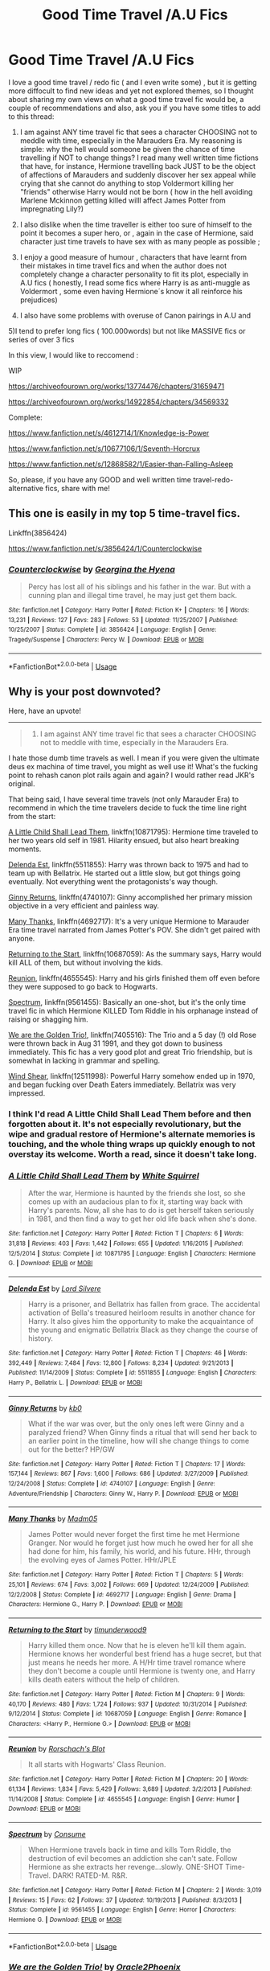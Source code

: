 #+TITLE: Good Time Travel /A.U Fics

* Good Time Travel /A.U Fics
:PROPERTIES:
:Score: 68
:DateUnix: 1534263128.0
:DateShort: 2018-Aug-14
:END:
I love a good time travel / redo fic ( and I even write some) , but it is getting more diffocult to find new ideas and yet not explored themes, so I thought about sharing my own views on what a good time travel fic would be, a couple of recommendations and also, ask you if you have some titles to add to this thread:

1) I am against ANY time travel fic that sees a character CHOOSING not to meddle with time, especially in the Marauders Era. My reasoning is simple: why the hell would someone be given the chance of time travelling if NOT to change things? I read many well written time fictions that have, for instance, Hermione travelling back JUST to be the object of affections of Marauders and suddenly discover her sex appeal while crying that she cannot do anything to stop Voldermort killing her "friends" otherwise Harry would not be born ( how in the hell avoiding Marlene Mckinnon getting killed willl affect James Potter from impregnating Lily?)

2) I also dislike when the time traveller is either too sure of himself to the point it becomes a super hero, or , again in the case of Hermione, said character just time travels to have sex with as many people as possible ;

3) I enjoy a good measure of humour , characters that have learnt from their mistakes in time travel fics and when the author does not completely change a character personality to fit its plot, especially in A.U fics ( honestly, I read some fics where Harry is as anti-muggle as Voldermort , some even having Hermione´s know it all reinforce his prejudices)

4) I also have some problems with overuse of Canon pairings in A.U and

5)I tend to prefer long fics ( 100.000words) but not like MASSIVE fics or series of over 3 fics

In this view, I would like to reccomend :

WIP

[[https://archiveofourown.org/works/13774476/chapters/31659471]]

[[https://archiveofourown.org/works/14922854/chapters/34569332]]

Complete:

[[https://www.fanfiction.net/s/4612714/1/Knowledge-is-Power]]

[[https://www.fanfiction.net/s/10677106/1/Seventh-Horcrux]]

[[https://www.fanfiction.net/s/12868582/1/Easier-than-Falling-Asleep]]

So, please, if you have any GOOD and well written time travel-redo- alternative fics, share with me!


** This one is easily in my top 5 time-travel fics.

Linkffn(3856424)

[[https://www.fanfiction.net/s/3856424/1/Counterclockwise]]
:PROPERTIES:
:Author: just_a_hep7agon
:Score: 8
:DateUnix: 1534285466.0
:DateShort: 2018-Aug-15
:END:

*** [[https://www.fanfiction.net/s/3856424/1/][*/Counterclockwise/*]] by [[https://www.fanfiction.net/u/1398771/Georgina-the-Hyena][/Georgina the Hyena/]]

#+begin_quote
  Percy has lost all of his siblings and his father in the war. But with a cunning plan and illegal time travel, he may just get them back.
#+end_quote

^{/Site/:} ^{fanfiction.net} ^{*|*} ^{/Category/:} ^{Harry} ^{Potter} ^{*|*} ^{/Rated/:} ^{Fiction} ^{K+} ^{*|*} ^{/Chapters/:} ^{16} ^{*|*} ^{/Words/:} ^{13,231} ^{*|*} ^{/Reviews/:} ^{127} ^{*|*} ^{/Favs/:} ^{283} ^{*|*} ^{/Follows/:} ^{53} ^{*|*} ^{/Updated/:} ^{11/25/2007} ^{*|*} ^{/Published/:} ^{10/25/2007} ^{*|*} ^{/Status/:} ^{Complete} ^{*|*} ^{/id/:} ^{3856424} ^{*|*} ^{/Language/:} ^{English} ^{*|*} ^{/Genre/:} ^{Tragedy/Suspense} ^{*|*} ^{/Characters/:} ^{Percy} ^{W.} ^{*|*} ^{/Download/:} ^{[[http://www.ff2ebook.com/old/ffn-bot/index.php?id=3856424&source=ff&filetype=epub][EPUB]]} ^{or} ^{[[http://www.ff2ebook.com/old/ffn-bot/index.php?id=3856424&source=ff&filetype=mobi][MOBI]]}

--------------

*FanfictionBot*^{2.0.0-beta} | [[https://github.com/tusing/reddit-ffn-bot/wiki/Usage][Usage]]
:PROPERTIES:
:Author: FanfictionBot
:Score: 2
:DateUnix: 1534285480.0
:DateShort: 2018-Aug-15
:END:


** Why is your post downvoted?

Here, have an upvote!

--------------

#+begin_quote
  1) I am against ANY time travel fic that sees a character CHOOSING not to meddle with time, especially in the Marauders Era.
#+end_quote

I hate those dumb time travels as well. I mean if you were given the ultimate deus ex machina of time travel, you might as well use it! What's the fucking point to rehash canon plot rails again and again? I would rather read JKR's original.

That being said, I have several time travels (not only Marauder Era) to recommend in which the time travelers decide to fuck the time line right from the start:

[[https://www.fanfiction.net/s/10871795/1/A-Little-Child-Shall-Lead-Them][A Little Child Shall Lead Them]], linkffn(10871795): Hermione time traveled to her two years old self in 1981. Hilarity ensued, but also heart breaking moments.

[[https://www.fanfiction.net/s/5511855/1/Delenda-Est][Delenda Est]], linkffn(5511855): Harry was thrown back to 1975 and had to team up with Bellatrix. He started out a little slow, but got things going eventually. Not everything went the protagonists's way though.

[[https://www.fanfiction.net/s/4740107/1/Ginny-Returns][Ginny Returns]], linkffn(4740107): Ginny accomplished her primary mission objective in a very efficient and painless way.

[[https://www.fanfiction.net/s/4692717/1/Many-Thanks][Many Thanks]], linkffn(4692717): It's a very unique Hermione to Marauder Era time travel narrated from James Potter's POV. She didn't get paired with anyone.

[[https://www.fanfiction.net/s/10687059/1/Returning-to-the-Start][Returning to the Start]], linkffn(10687059): As the summary says, Harry would kill ALL of them, but without involving the kids.

[[https://www.fanfiction.net/s/4655545/1/Reunion][Reunion]], linkffn(4655545): Harry and his girls finished them off even before they were supposed to go back to Hogwarts.

[[https://www.fanfiction.net/s/9561455/1/Spectrum][Spectrum]], linkffn(9561455): Basically an one-shot, but it's the only time travel fic in which Hermione KILLED Tom Riddle in his orphanage instead of raising or shagging him.

[[https://www.fanfiction.net/s/7405516/1/We-are-the-Golden-Trio][We are the Golden Trio!]], linkffn(7405516): The Trio and a 5 day (!) old Rose were thrown back in Aug 31 1991, and they got down to business immediately. This fic has a very good plot and great Trio friendship, but is somewhat in lacking in grammar and spelling.

[[https://www.fanfiction.net/s/12511998/1/Wind-Shear][Wind Shear]], linkffn(12511998): Powerful Harry somehow ended up in 1970, and began fucking over Death Eaters immediately. Bellatrix was very impressed.
:PROPERTIES:
:Author: InquisitorCOC
:Score: 12
:DateUnix: 1534266738.0
:DateShort: 2018-Aug-14
:END:

*** I think I'd read A Little Child Shall Lead Them before and then forgotten about it. It's not especially revolutionary, but the wipe and gradual restore of Hermione's alternate memories is touching, and the whole thing wraps up quickly enough to not overstay its welcome. Worth a read, since it doesn't take long.
:PROPERTIES:
:Author: thrawnca
:Score: 6
:DateUnix: 1534328477.0
:DateShort: 2018-Aug-15
:END:


*** [[https://www.fanfiction.net/s/10871795/1/][*/A Little Child Shall Lead Them/*]] by [[https://www.fanfiction.net/u/5339762/White-Squirrel][/White Squirrel/]]

#+begin_quote
  After the war, Hermione is haunted by the friends she lost, so she comes up with an audacious plan to fix it, starting way back with Harry's parents. Now, all she has to do is get herself taken seriously in 1981, and then find a way to get her old life back when she's done.
#+end_quote

^{/Site/:} ^{fanfiction.net} ^{*|*} ^{/Category/:} ^{Harry} ^{Potter} ^{*|*} ^{/Rated/:} ^{Fiction} ^{T} ^{*|*} ^{/Chapters/:} ^{6} ^{*|*} ^{/Words/:} ^{31,818} ^{*|*} ^{/Reviews/:} ^{403} ^{*|*} ^{/Favs/:} ^{1,442} ^{*|*} ^{/Follows/:} ^{655} ^{*|*} ^{/Updated/:} ^{1/16/2015} ^{*|*} ^{/Published/:} ^{12/5/2014} ^{*|*} ^{/Status/:} ^{Complete} ^{*|*} ^{/id/:} ^{10871795} ^{*|*} ^{/Language/:} ^{English} ^{*|*} ^{/Characters/:} ^{Hermione} ^{G.} ^{*|*} ^{/Download/:} ^{[[http://www.ff2ebook.com/old/ffn-bot/index.php?id=10871795&source=ff&filetype=epub][EPUB]]} ^{or} ^{[[http://www.ff2ebook.com/old/ffn-bot/index.php?id=10871795&source=ff&filetype=mobi][MOBI]]}

--------------

[[https://www.fanfiction.net/s/5511855/1/][*/Delenda Est/*]] by [[https://www.fanfiction.net/u/116880/Lord-Silvere][/Lord Silvere/]]

#+begin_quote
  Harry is a prisoner, and Bellatrix has fallen from grace. The accidental activation of Bella's treasured heirloom results in another chance for Harry. It also gives him the opportunity to make the acquaintance of the young and enigmatic Bellatrix Black as they change the course of history.
#+end_quote

^{/Site/:} ^{fanfiction.net} ^{*|*} ^{/Category/:} ^{Harry} ^{Potter} ^{*|*} ^{/Rated/:} ^{Fiction} ^{T} ^{*|*} ^{/Chapters/:} ^{46} ^{*|*} ^{/Words/:} ^{392,449} ^{*|*} ^{/Reviews/:} ^{7,484} ^{*|*} ^{/Favs/:} ^{12,800} ^{*|*} ^{/Follows/:} ^{8,234} ^{*|*} ^{/Updated/:} ^{9/21/2013} ^{*|*} ^{/Published/:} ^{11/14/2009} ^{*|*} ^{/Status/:} ^{Complete} ^{*|*} ^{/id/:} ^{5511855} ^{*|*} ^{/Language/:} ^{English} ^{*|*} ^{/Characters/:} ^{Harry} ^{P.,} ^{Bellatrix} ^{L.} ^{*|*} ^{/Download/:} ^{[[http://www.ff2ebook.com/old/ffn-bot/index.php?id=5511855&source=ff&filetype=epub][EPUB]]} ^{or} ^{[[http://www.ff2ebook.com/old/ffn-bot/index.php?id=5511855&source=ff&filetype=mobi][MOBI]]}

--------------

[[https://www.fanfiction.net/s/4740107/1/][*/Ginny Returns/*]] by [[https://www.fanfiction.net/u/1251524/kb0][/kb0/]]

#+begin_quote
  What if the war was over, but the only ones left were Ginny and a paralyzed friend? When Ginny finds a ritual that will send her back to an earlier point in the timeline, how will she change things to come out for the better? HP/GW
#+end_quote

^{/Site/:} ^{fanfiction.net} ^{*|*} ^{/Category/:} ^{Harry} ^{Potter} ^{*|*} ^{/Rated/:} ^{Fiction} ^{T} ^{*|*} ^{/Chapters/:} ^{17} ^{*|*} ^{/Words/:} ^{157,144} ^{*|*} ^{/Reviews/:} ^{867} ^{*|*} ^{/Favs/:} ^{1,600} ^{*|*} ^{/Follows/:} ^{686} ^{*|*} ^{/Updated/:} ^{3/27/2009} ^{*|*} ^{/Published/:} ^{12/24/2008} ^{*|*} ^{/Status/:} ^{Complete} ^{*|*} ^{/id/:} ^{4740107} ^{*|*} ^{/Language/:} ^{English} ^{*|*} ^{/Genre/:} ^{Adventure/Friendship} ^{*|*} ^{/Characters/:} ^{Ginny} ^{W.,} ^{Harry} ^{P.} ^{*|*} ^{/Download/:} ^{[[http://www.ff2ebook.com/old/ffn-bot/index.php?id=4740107&source=ff&filetype=epub][EPUB]]} ^{or} ^{[[http://www.ff2ebook.com/old/ffn-bot/index.php?id=4740107&source=ff&filetype=mobi][MOBI]]}

--------------

[[https://www.fanfiction.net/s/4692717/1/][*/Many Thanks/*]] by [[https://www.fanfiction.net/u/873604/Madm05][/Madm05/]]

#+begin_quote
  James Potter would never forget the first time he met Hermione Granger. Nor would he forget just how much he owed her for all she had done for him, his family, his world, and his future. HHr, through the evolving eyes of James Potter. HHr/JPLE
#+end_quote

^{/Site/:} ^{fanfiction.net} ^{*|*} ^{/Category/:} ^{Harry} ^{Potter} ^{*|*} ^{/Rated/:} ^{Fiction} ^{T} ^{*|*} ^{/Chapters/:} ^{5} ^{*|*} ^{/Words/:} ^{25,101} ^{*|*} ^{/Reviews/:} ^{674} ^{*|*} ^{/Favs/:} ^{3,002} ^{*|*} ^{/Follows/:} ^{669} ^{*|*} ^{/Updated/:} ^{12/24/2009} ^{*|*} ^{/Published/:} ^{12/2/2008} ^{*|*} ^{/Status/:} ^{Complete} ^{*|*} ^{/id/:} ^{4692717} ^{*|*} ^{/Language/:} ^{English} ^{*|*} ^{/Genre/:} ^{Drama} ^{*|*} ^{/Characters/:} ^{Hermione} ^{G.,} ^{Harry} ^{P.} ^{*|*} ^{/Download/:} ^{[[http://www.ff2ebook.com/old/ffn-bot/index.php?id=4692717&source=ff&filetype=epub][EPUB]]} ^{or} ^{[[http://www.ff2ebook.com/old/ffn-bot/index.php?id=4692717&source=ff&filetype=mobi][MOBI]]}

--------------

[[https://www.fanfiction.net/s/10687059/1/][*/Returning to the Start/*]] by [[https://www.fanfiction.net/u/1816893/timunderwood9][/timunderwood9/]]

#+begin_quote
  Harry killed them once. Now that he is eleven he'll kill them again. Hermione knows her wonderful best friend has a huge secret, but that just means he needs her more. A H/Hr time travel romance where they don't become a couple until Hermione is twenty one, and Harry kills death eaters without the help of children.
#+end_quote

^{/Site/:} ^{fanfiction.net} ^{*|*} ^{/Category/:} ^{Harry} ^{Potter} ^{*|*} ^{/Rated/:} ^{Fiction} ^{M} ^{*|*} ^{/Chapters/:} ^{9} ^{*|*} ^{/Words/:} ^{40,170} ^{*|*} ^{/Reviews/:} ^{480} ^{*|*} ^{/Favs/:} ^{1,724} ^{*|*} ^{/Follows/:} ^{937} ^{*|*} ^{/Updated/:} ^{10/31/2014} ^{*|*} ^{/Published/:} ^{9/12/2014} ^{*|*} ^{/Status/:} ^{Complete} ^{*|*} ^{/id/:} ^{10687059} ^{*|*} ^{/Language/:} ^{English} ^{*|*} ^{/Genre/:} ^{Romance} ^{*|*} ^{/Characters/:} ^{<Harry} ^{P.,} ^{Hermione} ^{G.>} ^{*|*} ^{/Download/:} ^{[[http://www.ff2ebook.com/old/ffn-bot/index.php?id=10687059&source=ff&filetype=epub][EPUB]]} ^{or} ^{[[http://www.ff2ebook.com/old/ffn-bot/index.php?id=10687059&source=ff&filetype=mobi][MOBI]]}

--------------

[[https://www.fanfiction.net/s/4655545/1/][*/Reunion/*]] by [[https://www.fanfiction.net/u/686093/Rorschach-s-Blot][/Rorschach's Blot/]]

#+begin_quote
  It all starts with Hogwarts' Class Reunion.
#+end_quote

^{/Site/:} ^{fanfiction.net} ^{*|*} ^{/Category/:} ^{Harry} ^{Potter} ^{*|*} ^{/Rated/:} ^{Fiction} ^{M} ^{*|*} ^{/Chapters/:} ^{20} ^{*|*} ^{/Words/:} ^{61,134} ^{*|*} ^{/Reviews/:} ^{1,834} ^{*|*} ^{/Favs/:} ^{5,429} ^{*|*} ^{/Follows/:} ^{3,689} ^{*|*} ^{/Updated/:} ^{3/2/2013} ^{*|*} ^{/Published/:} ^{11/14/2008} ^{*|*} ^{/Status/:} ^{Complete} ^{*|*} ^{/id/:} ^{4655545} ^{*|*} ^{/Language/:} ^{English} ^{*|*} ^{/Genre/:} ^{Humor} ^{*|*} ^{/Download/:} ^{[[http://www.ff2ebook.com/old/ffn-bot/index.php?id=4655545&source=ff&filetype=epub][EPUB]]} ^{or} ^{[[http://www.ff2ebook.com/old/ffn-bot/index.php?id=4655545&source=ff&filetype=mobi][MOBI]]}

--------------

[[https://www.fanfiction.net/s/9561455/1/][*/Spectrum/*]] by [[https://www.fanfiction.net/u/3510863/Consume][/Consume/]]

#+begin_quote
  When Hermione travels back in time and kills Tom Riddle, the destruction of evil becomes an addiction she can't sate. Follow Hermione as she extracts her revenge...slowly. ONE-SHOT Time-Travel. DARK! RATED-M. R&R.
#+end_quote

^{/Site/:} ^{fanfiction.net} ^{*|*} ^{/Category/:} ^{Harry} ^{Potter} ^{*|*} ^{/Rated/:} ^{Fiction} ^{M} ^{*|*} ^{/Chapters/:} ^{2} ^{*|*} ^{/Words/:} ^{3,019} ^{*|*} ^{/Reviews/:} ^{15} ^{*|*} ^{/Favs/:} ^{62} ^{*|*} ^{/Follows/:} ^{37} ^{*|*} ^{/Updated/:} ^{10/19/2013} ^{*|*} ^{/Published/:} ^{8/3/2013} ^{*|*} ^{/Status/:} ^{Complete} ^{*|*} ^{/id/:} ^{9561455} ^{*|*} ^{/Language/:} ^{English} ^{*|*} ^{/Genre/:} ^{Horror} ^{*|*} ^{/Characters/:} ^{Hermione} ^{G.} ^{*|*} ^{/Download/:} ^{[[http://www.ff2ebook.com/old/ffn-bot/index.php?id=9561455&source=ff&filetype=epub][EPUB]]} ^{or} ^{[[http://www.ff2ebook.com/old/ffn-bot/index.php?id=9561455&source=ff&filetype=mobi][MOBI]]}

--------------

*FanfictionBot*^{2.0.0-beta} | [[https://github.com/tusing/reddit-ffn-bot/wiki/Usage][Usage]]
:PROPERTIES:
:Author: FanfictionBot
:Score: 2
:DateUnix: 1534266763.0
:DateShort: 2018-Aug-14
:END:


*** [[https://www.fanfiction.net/s/7405516/1/][*/We are the Golden Trio!/*]] by [[https://www.fanfiction.net/u/2711015/Oracle2Phoenix][/Oracle2Phoenix/]]

#+begin_quote
  Rose is just born and Al is due. But after finding an ancient mirror, Harry, Ron, Hermione and baby Rose are sent back into their 11-year-old bodies the night before they first met. Trapped in the past and wary of the Wizarding World, they seek to kill Voldemort as soon as possible. Together Harry, Ron and Hermione shall show the past who the Golden Trio really are.
#+end_quote

^{/Site/:} ^{fanfiction.net} ^{*|*} ^{/Category/:} ^{Harry} ^{Potter} ^{*|*} ^{/Rated/:} ^{Fiction} ^{T} ^{*|*} ^{/Chapters/:} ^{13} ^{*|*} ^{/Words/:} ^{76,617} ^{*|*} ^{/Reviews/:} ^{192} ^{*|*} ^{/Favs/:} ^{526} ^{*|*} ^{/Follows/:} ^{342} ^{*|*} ^{/Updated/:} ^{4/2/2013} ^{*|*} ^{/Published/:} ^{9/23/2011} ^{*|*} ^{/Status/:} ^{Complete} ^{*|*} ^{/id/:} ^{7405516} ^{*|*} ^{/Language/:} ^{English} ^{*|*} ^{/Genre/:} ^{Fantasy/Mystery} ^{*|*} ^{/Characters/:} ^{<Hermione} ^{G.,} ^{Ron} ^{W.>} ^{Harry} ^{P.,} ^{Rose} ^{W.} ^{*|*} ^{/Download/:} ^{[[http://www.ff2ebook.com/old/ffn-bot/index.php?id=7405516&source=ff&filetype=epub][EPUB]]} ^{or} ^{[[http://www.ff2ebook.com/old/ffn-bot/index.php?id=7405516&source=ff&filetype=mobi][MOBI]]}

--------------

[[https://www.fanfiction.net/s/12511998/1/][*/Wind Shear/*]] by [[https://www.fanfiction.net/u/67673/Chilord][/Chilord/]]

#+begin_quote
  A sharp and sudden change that can have devastating effects. When a Harry Potter that didn't follow the path of the Epilogue finds himself suddenly thrown into 1970, he settles into a muggle pub to enjoy a nice drink and figure out what he should do with the situation. Naturally, things don't work out the way he intended.
#+end_quote

^{/Site/:} ^{fanfiction.net} ^{*|*} ^{/Category/:} ^{Harry} ^{Potter} ^{*|*} ^{/Rated/:} ^{Fiction} ^{M} ^{*|*} ^{/Chapters/:} ^{19} ^{*|*} ^{/Words/:} ^{126,280} ^{*|*} ^{/Reviews/:} ^{2,313} ^{*|*} ^{/Favs/:} ^{8,531} ^{*|*} ^{/Follows/:} ^{5,897} ^{*|*} ^{/Updated/:} ^{7/6/2017} ^{*|*} ^{/Published/:} ^{5/31/2017} ^{*|*} ^{/Status/:} ^{Complete} ^{*|*} ^{/id/:} ^{12511998} ^{*|*} ^{/Language/:} ^{English} ^{*|*} ^{/Genre/:} ^{Adventure} ^{*|*} ^{/Characters/:} ^{Harry} ^{P.,} ^{Bellatrix} ^{L.,} ^{Charlus} ^{P.} ^{*|*} ^{/Download/:} ^{[[http://www.ff2ebook.com/old/ffn-bot/index.php?id=12511998&source=ff&filetype=epub][EPUB]]} ^{or} ^{[[http://www.ff2ebook.com/old/ffn-bot/index.php?id=12511998&source=ff&filetype=mobi][MOBI]]}

--------------

*FanfictionBot*^{2.0.0-beta} | [[https://github.com/tusing/reddit-ffn-bot/wiki/Usage][Usage]]
:PROPERTIES:
:Author: FanfictionBot
:Score: 2
:DateUnix: 1534266775.0
:DateShort: 2018-Aug-14
:END:

**** Well, people downvote even their own mothers these days, so I guess it is to be expected?

Thanks for the recommendations, I am now reading a " Sirius return to life" fic that is a very funny A.U :

[[https://www.fanfiction.net/s/6813897/4/Lord-of-the-Marauders]]
:PROPERTIES:
:Score: 2
:DateUnix: 1534270264.0
:DateShort: 2018-Aug-14
:END:


*** Delenda Est was an interesting one. It reached my favorites list due to the first half, but the second half let it down. And yet, the second half had a lot of unfulfilled potential. It lacked tension and credible opposition, and yet there were plenty of hooks that could have been turned into that.

It's still on my favorites list, because the first half was worth it.
:PROPERTIES:
:Author: thrawnca
:Score: 1
:DateUnix: 1534292756.0
:DateShort: 2018-Aug-15
:END:


** I agree with most of your stuff, and even like some of the fics you rec'd, but Knowledge is Power is trash. It is easily Robst's worst fic (he even agrees, which is why he's rewriting it, though the rewrite is just as bad IMHO). The fact that Harry and Hermione create a new school, which they want taken seriously, that is named PISS is just so totally unbelievable so as to ruin the whole story for me. That and then the story gets distracted from the new school idea with the orphanage. Not only that, but what kind of mansion are they living in in Italy that can house, school and feed hundreds of people? I like robst's stories for the most part (I'm a big HHR fan), but Knowledge is power is god awful.
:PROPERTIES:
:Author: drmdub
:Score: 7
:DateUnix: 1534279655.0
:DateShort: 2018-Aug-15
:END:

*** My imagination is a bit deranged and Knowledge is Power spoke to this deranged side...if I am being honest, my favorite parts are Bellatrix and Voldersquirrel...I mean, I could not stop laughing at the absurdity!
:PROPERTIES:
:Score: 4
:DateUnix: 1534283423.0
:DateShort: 2018-Aug-15
:END:


** So... Have you read linkffn(Backward with Purpose)? I particularly liked the sequel.

Nightmares of Futures Past is hands-down my favorite, but incomplete.
:PROPERTIES:
:Author: thrawnca
:Score: 7
:DateUnix: 1534279086.0
:DateShort: 2018-Aug-15
:END:

*** [[https://www.fanfiction.net/s/4101650/1/][*/Backward With Purpose Part I: Always and Always/*]] by [[https://www.fanfiction.net/u/386600/Deadwoodpecker][/Deadwoodpecker/]]

#+begin_quote
  AU. Harry, Ron, and Ginny send themselves back in time to avoid the destruction of everything they hold dear, and the deaths of everyone they love. This story is now complete! Stay tuned for the sequel!
#+end_quote

^{/Site/:} ^{fanfiction.net} ^{*|*} ^{/Category/:} ^{Harry} ^{Potter} ^{*|*} ^{/Rated/:} ^{Fiction} ^{M} ^{*|*} ^{/Chapters/:} ^{57} ^{*|*} ^{/Words/:} ^{287,429} ^{*|*} ^{/Reviews/:} ^{4,563} ^{*|*} ^{/Favs/:} ^{6,294} ^{*|*} ^{/Follows/:} ^{2,283} ^{*|*} ^{/Updated/:} ^{10/12/2015} ^{*|*} ^{/Published/:} ^{2/28/2008} ^{*|*} ^{/Status/:} ^{Complete} ^{*|*} ^{/id/:} ^{4101650} ^{*|*} ^{/Language/:} ^{English} ^{*|*} ^{/Characters/:} ^{Harry} ^{P.,} ^{Ginny} ^{W.} ^{*|*} ^{/Download/:} ^{[[http://www.ff2ebook.com/old/ffn-bot/index.php?id=4101650&source=ff&filetype=epub][EPUB]]} ^{or} ^{[[http://www.ff2ebook.com/old/ffn-bot/index.php?id=4101650&source=ff&filetype=mobi][MOBI]]}

--------------

*FanfictionBot*^{2.0.0-beta} | [[https://github.com/tusing/reddit-ffn-bot/wiki/Usage][Usage]]
:PROPERTIES:
:Author: FanfictionBot
:Score: 1
:DateUnix: 1534279100.0
:DateShort: 2018-Aug-15
:END:


*** I try to avoid incomplete fics as I rule, but thanks , I will sure read those!
:PROPERTIES:
:Score: 1
:DateUnix: 1534283598.0
:DateShort: 2018-Aug-15
:END:

**** Even though it's incomplete (but still sloooowly being worked on) NoFP is still worth the read in it's current state.
:PROPERTIES:
:Author: ButlerofThanos
:Score: 5
:DateUnix: 1534287682.0
:DateShort: 2018-Aug-15
:END:

***** The #1 most favorited Harry Potter fic on FFN.
:PROPERTIES:
:Author: thrawnca
:Score: 3
:DateUnix: 1534291724.0
:DateShort: 2018-Aug-15
:END:


***** so NoFp isn't abandoned? I loved the story but assumed it was never going to be completed as it's been years with no word of any type of update.
:PROPERTIES:
:Author: entropyfan1
:Score: 1
:DateUnix: 1534354206.0
:DateShort: 2018-Aug-15
:END:

****** No, go to viridiandreams.com and there's a status tracker at the top showing his progress on any particular chapter (he's got two active fics, one HP another is a Naruto AU) he's going slowly but he's showing being partway through chapter 43.

But the blog lists that he has had some serious health related issues (though tentatively improving) which have naturally been slowing his progress.
:PROPERTIES:
:Author: ButlerofThanos
:Score: 1
:DateUnix: 1534354402.0
:DateShort: 2018-Aug-15
:END:

******* interesting, I knew the medical issues were a reason for the fic being unfinished but I didn't know about the progress tracker. I'll be sure to check up on it periodically
:PROPERTIES:
:Author: entropyfan1
:Score: 1
:DateUnix: 1534366354.0
:DateShort: 2018-Aug-16
:END:


******* its [[http://www.viridiandreams.net/]]
:PROPERTIES:
:Author: Decemberence
:Score: 1
:DateUnix: 1534378904.0
:DateShort: 2018-Aug-16
:END:


** [[https://www.fanfiction.net/s/4045677/1/Foreshadowing-Demise][Foreshadowing Demise]] by Shadowmistress13 is my personal favorite. linkffn(4045677) Status: Incomplete

[[https://www.fanfiction.net/s/10947735/1/To-Travel-to-a-Parent][To Travel to a Parent]] by Fandomobsessed77 is a particularly unique one. linkffn(10947735) Status: Incomplete

[[https://www.fanfiction.net/s/10765600/1/The-Past-and-Future-War][The Past and Future War]] by AlexDnD linkffn(10765600) Status: Incomplete

[[https://archiveofourown.org/works/5986366/chapters/13756558][face death in the hope]] by LullabyKnell is slightly slash, but the story itself is well written enough that it isn't overbearing. This is a time travel fic where Harry saved Regulus before he was drowned. linkao3(5986366) Status: Incomplete

[[https://www.fanfiction.net/s/11993367/1/Crossing-Lines][Crossing Lines]] by plutoplex linkffn(11993367) Status: Complete

[[https://www.fanfiction.net/s/11781616/1/Twisting-Time][Twisting Time]] by the-writer1988 linkffn(11781616) Status: Complète

[[https://archiveofourown.org/works/11314398][(honey) there is no right way]] by Sincere_Lies is more about Harry getting into a time loop. It hints into slight slash territory, but it is actually kind of cute. linkao3(11314398) Status: Complete
:PROPERTIES:
:Author: FairyRave
:Score: 2
:DateUnix: 1534276521.0
:DateShort: 2018-Aug-15
:END:

*** Thanks! I will read the complete ones, as I suffer when I have no idea how a story ends...
:PROPERTIES:
:Score: 2
:DateUnix: 1534283551.0
:DateShort: 2018-Aug-15
:END:


*** [[https://archiveofourown.org/works/11314398][*/(honey) there is no right way/*]] by [[https://www.archiveofourown.org/users/Sincere_Lies/pseuds/Sincere_Lies][/Sincere_Lies/]]

#+begin_quote
  ‘Have you tried everything?' Hermione asked insistently.‘Yes! Every time I get to the cup and Cedric doesn't take it with me I go immediately back to my bed in the morning. But all the times he is with me, he dies and after I fall asleep after I return too.'‘I guess it is obvious then, isn't it?' Both Harry and Hermione turned to stare at Ron, who looked at them defensively and shrugged ‘You have to go with Diggory and make sure he survives.'Harry/Cedric - Groundhog day AU
#+end_quote

^{/Site/:} ^{Archive} ^{of} ^{Our} ^{Own} ^{*|*} ^{/Fandom/:} ^{Harry} ^{Potter} ^{-} ^{J.} ^{K.} ^{Rowling} ^{*|*} ^{/Published/:} ^{2017-06-27} ^{*|*} ^{/Words/:} ^{24455} ^{*|*} ^{/Chapters/:} ^{1/1} ^{*|*} ^{/Comments/:} ^{104} ^{*|*} ^{/Kudos/:} ^{1302} ^{*|*} ^{/Bookmarks/:} ^{337} ^{*|*} ^{/Hits/:} ^{10961} ^{*|*} ^{/ID/:} ^{11314398} ^{*|*} ^{/Download/:} ^{[[https://archiveofourown.org/downloads/Si/Sincere_Lies/11314398/honey%20there%20is%20no%20right%20way.epub?updated_at=1517800310][EPUB]]} ^{or} ^{[[https://archiveofourown.org/downloads/Si/Sincere_Lies/11314398/honey%20there%20is%20no%20right%20way.mobi?updated_at=1517800310][MOBI]]}

--------------

[[https://www.fanfiction.net/s/4045677/1/][*/Foreshadowing Demise/*]] by [[https://www.fanfiction.net/u/1318276/Shadowmistress13][/Shadowmistress13/]]

#+begin_quote
  Sirius never stopped to think that his brother may not have joined the Death Eaters of his own free will. Or just how thorough a tragedy his death was. Oh the secrets a diary reveals and the unique opportunities a deadly veil offers.
#+end_quote

^{/Site/:} ^{fanfiction.net} ^{*|*} ^{/Category/:} ^{Harry} ^{Potter} ^{*|*} ^{/Rated/:} ^{Fiction} ^{T} ^{*|*} ^{/Chapters/:} ^{16} ^{*|*} ^{/Words/:} ^{91,314} ^{*|*} ^{/Reviews/:} ^{582} ^{*|*} ^{/Favs/:} ^{439} ^{*|*} ^{/Follows/:} ^{498} ^{*|*} ^{/Updated/:} ^{6/29} ^{*|*} ^{/Published/:} ^{1/31/2008} ^{*|*} ^{/id/:} ^{4045677} ^{*|*} ^{/Language/:} ^{English} ^{*|*} ^{/Genre/:} ^{Angst/Drama} ^{*|*} ^{/Characters/:} ^{Sirius} ^{B.,} ^{Regulus} ^{B.} ^{*|*} ^{/Download/:} ^{[[http://www.ff2ebook.com/old/ffn-bot/index.php?id=4045677&source=ff&filetype=epub][EPUB]]} ^{or} ^{[[http://www.ff2ebook.com/old/ffn-bot/index.php?id=4045677&source=ff&filetype=mobi][MOBI]]}

--------------

[[https://www.fanfiction.net/s/10947735/1/][*/To Travel to a Parent/*]] by [[https://www.fanfiction.net/u/5085935/Fandomobsessed77][/Fandomobsessed77/]]

#+begin_quote
  A lonely four year old Harry Potter falls into the Marauders life and they can't help but fall in love with the baby Prongs, how will they react to his relation to James, and his abusive home life? He must go home, and 12 years later, a lonely Harry Potter falls into a war he ended- to a time when his parents are alive. Time Travel fix it, Young!Harry, master of death!Harry.
#+end_quote

^{/Site/:} ^{fanfiction.net} ^{*|*} ^{/Category/:} ^{Harry} ^{Potter} ^{*|*} ^{/Rated/:} ^{Fiction} ^{T} ^{*|*} ^{/Chapters/:} ^{11} ^{*|*} ^{/Words/:} ^{46,789} ^{*|*} ^{/Reviews/:} ^{302} ^{*|*} ^{/Favs/:} ^{760} ^{*|*} ^{/Follows/:} ^{1,081} ^{*|*} ^{/Updated/:} ^{8/2/2016} ^{*|*} ^{/Published/:} ^{1/4/2015} ^{*|*} ^{/id/:} ^{10947735} ^{*|*} ^{/Language/:} ^{English} ^{*|*} ^{/Genre/:} ^{Hurt/Comfort/Humor} ^{*|*} ^{/Characters/:} ^{Harry} ^{P.,} ^{Sirius} ^{B.,} ^{James} ^{P.,} ^{Regulus} ^{B.} ^{*|*} ^{/Download/:} ^{[[http://www.ff2ebook.com/old/ffn-bot/index.php?id=10947735&source=ff&filetype=epub][EPUB]]} ^{or} ^{[[http://www.ff2ebook.com/old/ffn-bot/index.php?id=10947735&source=ff&filetype=mobi][MOBI]]}

--------------

[[https://www.fanfiction.net/s/10765600/1/][*/The Past and Future War/*]] by [[https://www.fanfiction.net/u/5505626/AlexDnD][/AlexDnD/]]

#+begin_quote
  Bill Weasley has suffered through the Voldemort's rise to power. The world is in ashes and now he must travel back in time to set things right.
#+end_quote

^{/Site/:} ^{fanfiction.net} ^{*|*} ^{/Category/:} ^{Harry} ^{Potter} ^{*|*} ^{/Rated/:} ^{Fiction} ^{T} ^{*|*} ^{/Chapters/:} ^{19} ^{*|*} ^{/Words/:} ^{76,676} ^{*|*} ^{/Reviews/:} ^{142} ^{*|*} ^{/Favs/:} ^{188} ^{*|*} ^{/Follows/:} ^{258} ^{*|*} ^{/Updated/:} ^{11/5/2016} ^{*|*} ^{/Published/:} ^{10/18/2014} ^{*|*} ^{/id/:} ^{10765600} ^{*|*} ^{/Language/:} ^{English} ^{*|*} ^{/Genre/:} ^{Adventure/Drama} ^{*|*} ^{/Characters/:} ^{Bill} ^{W.} ^{*|*} ^{/Download/:} ^{[[http://www.ff2ebook.com/old/ffn-bot/index.php?id=10765600&source=ff&filetype=epub][EPUB]]} ^{or} ^{[[http://www.ff2ebook.com/old/ffn-bot/index.php?id=10765600&source=ff&filetype=mobi][MOBI]]}

--------------

[[https://www.fanfiction.net/s/11993367/1/][*/Crossing Lines/*]] by [[https://www.fanfiction.net/u/4787853/plutoplex][/plutoplex/]]

#+begin_quote
  Taking an aging potion was Fred and George Weasley's backup plan for getting past Dumbledore's age line in GoF. Their initial idea, though... Well, finding themselves 18 years in the past was not part of the plan. Marauders era. No bashing.
#+end_quote

^{/Site/:} ^{fanfiction.net} ^{*|*} ^{/Category/:} ^{Harry} ^{Potter} ^{*|*} ^{/Rated/:} ^{Fiction} ^{T} ^{*|*} ^{/Chapters/:} ^{21} ^{*|*} ^{/Words/:} ^{64,421} ^{*|*} ^{/Reviews/:} ^{264} ^{*|*} ^{/Favs/:} ^{268} ^{*|*} ^{/Follows/:} ^{252} ^{*|*} ^{/Updated/:} ^{2/6/2017} ^{*|*} ^{/Published/:} ^{6/11/2016} ^{*|*} ^{/Status/:} ^{Complete} ^{*|*} ^{/id/:} ^{11993367} ^{*|*} ^{/Language/:} ^{English} ^{*|*} ^{/Characters/:} ^{Severus} ^{S.,} ^{George} ^{W.,} ^{Fred} ^{W.,} ^{Marauders} ^{*|*} ^{/Download/:} ^{[[http://www.ff2ebook.com/old/ffn-bot/index.php?id=11993367&source=ff&filetype=epub][EPUB]]} ^{or} ^{[[http://www.ff2ebook.com/old/ffn-bot/index.php?id=11993367&source=ff&filetype=mobi][MOBI]]}

--------------

[[https://www.fanfiction.net/s/11781616/1/][*/Twisting Time/*]] by [[https://www.fanfiction.net/u/706118/the-writer1988][/the-writer1988/]]

#+begin_quote
  Sirius Black didn't die when he fell through the Veil, instead he is given a second chance, waking up as his twenty-one year old self, a week before Halloween 1981. Armed with knowledge of the future, Sirius fights to ensure the burden of prophecy doesn't fall on Harry's shoulders... But can he survive the war and keep his friends alive? Completed!
#+end_quote

^{/Site/:} ^{fanfiction.net} ^{*|*} ^{/Category/:} ^{Harry} ^{Potter} ^{*|*} ^{/Rated/:} ^{Fiction} ^{T} ^{*|*} ^{/Chapters/:} ^{47} ^{*|*} ^{/Words/:} ^{194,327} ^{*|*} ^{/Reviews/:} ^{1,167} ^{*|*} ^{/Favs/:} ^{1,419} ^{*|*} ^{/Follows/:} ^{1,447} ^{*|*} ^{/Updated/:} ^{3/27/2017} ^{*|*} ^{/Published/:} ^{2/10/2016} ^{*|*} ^{/Status/:} ^{Complete} ^{*|*} ^{/id/:} ^{11781616} ^{*|*} ^{/Language/:} ^{English} ^{*|*} ^{/Genre/:} ^{Angst/Family} ^{*|*} ^{/Characters/:} ^{Harry} ^{P.,} ^{Sirius} ^{B.,} ^{James} ^{P.,} ^{Voldemort} ^{*|*} ^{/Download/:} ^{[[http://www.ff2ebook.com/old/ffn-bot/index.php?id=11781616&source=ff&filetype=epub][EPUB]]} ^{or} ^{[[http://www.ff2ebook.com/old/ffn-bot/index.php?id=11781616&source=ff&filetype=mobi][MOBI]]}

--------------

*FanfictionBot*^{2.0.0-beta} | [[https://github.com/tusing/reddit-ffn-bot/wiki/Usage][Usage]]
:PROPERTIES:
:Author: FanfictionBot
:Score: 1
:DateUnix: 1534276548.0
:DateShort: 2018-Aug-15
:END:


** Linkffn(yesterday is tomorrow (everything is connected) ) updated yesterday. It's a fun read
:PROPERTIES:
:Author: Redhotlipstik
:Score: 1
:DateUnix: 1534311933.0
:DateShort: 2018-Aug-15
:END:

*** [[https://www.fanfiction.net/s/12830596/1/][*/Yesterday is Tomorrow (everything is connected)/*]] by [[https://www.fanfiction.net/u/42364/Kneazle][/Kneazle/]]

#+begin_quote
  James Potter went five years at Hogwarts without realizing Lily had a little sister. Hermione would have preferred if he never realized she existed. Now she's stuck, in Potter's circle of awareness, and maintaining the timeline. Not like he makes it easy, or something.
#+end_quote

^{/Site/:} ^{fanfiction.net} ^{*|*} ^{/Category/:} ^{Harry} ^{Potter} ^{*|*} ^{/Rated/:} ^{Fiction} ^{T} ^{*|*} ^{/Chapters/:} ^{6} ^{*|*} ^{/Words/:} ^{29,259} ^{*|*} ^{/Reviews/:} ^{322} ^{*|*} ^{/Favs/:} ^{719} ^{*|*} ^{/Follows/:} ^{1,125} ^{*|*} ^{/Updated/:} ^{9h} ^{*|*} ^{/Published/:} ^{2/9} ^{*|*} ^{/id/:} ^{12830596} ^{*|*} ^{/Language/:} ^{English} ^{*|*} ^{/Genre/:} ^{Humor} ^{*|*} ^{/Characters/:} ^{<Hermione} ^{G.,} ^{James} ^{P.>} ^{Lily} ^{Evans} ^{P.,} ^{Barty} ^{C.} ^{Jr.} ^{*|*} ^{/Download/:} ^{[[http://www.ff2ebook.com/old/ffn-bot/index.php?id=12830596&source=ff&filetype=epub][EPUB]]} ^{or} ^{[[http://www.ff2ebook.com/old/ffn-bot/index.php?id=12830596&source=ff&filetype=mobi][MOBI]]}

--------------

*FanfictionBot*^{2.0.0-beta} | [[https://github.com/tusing/reddit-ffn-bot/wiki/Usage][Usage]]
:PROPERTIES:
:Author: FanfictionBot
:Score: 1
:DateUnix: 1534311953.0
:DateShort: 2018-Aug-15
:END:


** I'm currently rereading the [[https://archiveofourown.org/series/48618][Rewritten in Time]] series by ScotlandEvander that I've enjoyed in the past. I'd recommend a read if you don't mind few OCs +and some spelling errors lol.+ Humor, plot twists, and complex storyline.

[[https://www.fanfiction.net/s/8601821/1/Regrets-Collect-Like-Old-Friends][Regrets Collect Like Old Friends]], linkffn(8601821): Traveling into the past, Draco Malfoy finds himself in his eleven year old body with all his memories from the past seventeen years. Using this knowledge, he sets out change time. His first mission: befriend Harry Potter.
:PROPERTIES:
:Author: puffles25
:Score: 1
:DateUnix: 1534321308.0
:DateShort: 2018-Aug-15
:END:

*** [[https://www.fanfiction.net/s/8601821/1/][*/Regrets Collect Like Old Friends/*]] by [[https://www.fanfiction.net/u/4160347/Scotland-Evander][/Scotland Evander/]]

#+begin_quote
  Traveling into the past, Draco Malfoy finds himself in his eleven year old body with all his memories from the past seventeen years. Using this knowledge, he sets out change time. His first mission: befriend Harry Potter. *Book One of the Rewritten in Time Series*
#+end_quote

^{/Site/:} ^{fanfiction.net} ^{*|*} ^{/Category/:} ^{Harry} ^{Potter} ^{*|*} ^{/Rated/:} ^{Fiction} ^{T} ^{*|*} ^{/Chapters/:} ^{29} ^{*|*} ^{/Words/:} ^{73,101} ^{*|*} ^{/Reviews/:} ^{384} ^{*|*} ^{/Favs/:} ^{1,021} ^{*|*} ^{/Follows/:} ^{522} ^{*|*} ^{/Updated/:} ^{12/13/2015} ^{*|*} ^{/Published/:} ^{10/11/2012} ^{*|*} ^{/Status/:} ^{Complete} ^{*|*} ^{/id/:} ^{8601821} ^{*|*} ^{/Language/:} ^{English} ^{*|*} ^{/Genre/:} ^{Friendship/Drama} ^{*|*} ^{/Characters/:} ^{Harry} ^{P.,} ^{Draco} ^{M.,} ^{OC} ^{*|*} ^{/Download/:} ^{[[http://www.ff2ebook.com/old/ffn-bot/index.php?id=8601821&source=ff&filetype=epub][EPUB]]} ^{or} ^{[[http://www.ff2ebook.com/old/ffn-bot/index.php?id=8601821&source=ff&filetype=mobi][MOBI]]}

--------------

*FanfictionBot*^{2.0.0-beta} | [[https://github.com/tusing/reddit-ffn-bot/wiki/Usage][Usage]]
:PROPERTIES:
:Author: FanfictionBot
:Score: 1
:DateUnix: 1534321322.0
:DateShort: 2018-Aug-15
:END:


** A few of the good ones have already been mentioned, but two that came to my mind having relatively unusual time travel mechanics:

linkffn([[https://www.fanfiction.net/s/6033933/1/Time-is-the-Fire]])

and

linkffn([[https://www.fanfiction.net/s/6517567/1/Harry-Potter-and-the-Temporal-Beacon]])
:PROPERTIES:
:Author: Deathcrow
:Score: 1
:DateUnix: 1534360651.0
:DateShort: 2018-Aug-15
:END:

*** [[https://www.fanfiction.net/s/6033933/1/][*/Time is the Fire/*]] by [[https://www.fanfiction.net/u/2392116/Oddment-Tweak][/Oddment Tweak/]]

#+begin_quote
  What would you do if the only way to save the person you loved was to sacrifice everything else that you held dear? DH-Epilogue compliant, sort of. Some HP/GW and RW/Hr, but ultimately, epically, HP/Hr.
#+end_quote

^{/Site/:} ^{fanfiction.net} ^{*|*} ^{/Category/:} ^{Harry} ^{Potter} ^{*|*} ^{/Rated/:} ^{Fiction} ^{M} ^{*|*} ^{/Chapters/:} ^{19} ^{*|*} ^{/Words/:} ^{97,317} ^{*|*} ^{/Reviews/:} ^{539} ^{*|*} ^{/Favs/:} ^{1,319} ^{*|*} ^{/Follows/:} ^{347} ^{*|*} ^{/Updated/:} ^{7/7/2010} ^{*|*} ^{/Published/:} ^{6/7/2010} ^{*|*} ^{/Status/:} ^{Complete} ^{*|*} ^{/id/:} ^{6033933} ^{*|*} ^{/Language/:} ^{English} ^{*|*} ^{/Genre/:} ^{Romance/Angst} ^{*|*} ^{/Characters/:} ^{Harry} ^{P.,} ^{Hermione} ^{G.} ^{*|*} ^{/Download/:} ^{[[http://www.ff2ebook.com/old/ffn-bot/index.php?id=6033933&source=ff&filetype=epub][EPUB]]} ^{or} ^{[[http://www.ff2ebook.com/old/ffn-bot/index.php?id=6033933&source=ff&filetype=mobi][MOBI]]}

--------------

[[https://www.fanfiction.net/s/6517567/1/][*/Harry Potter and the Temporal Beacon/*]] by [[https://www.fanfiction.net/u/2620084/willyolioleo][/willyolioleo/]]

#+begin_quote
  At the end of 3rd year, Hermione asks Harry for some help with starting an interesting project. If a dark lord's got a 50-year head start on you, maybe what you need is a little more time to even the playing field. AU, Timetravel, HHr, mild Ron bashing. Minimizing new powers, just making good use of existing ones.
#+end_quote

^{/Site/:} ^{fanfiction.net} ^{*|*} ^{/Category/:} ^{Harry} ^{Potter} ^{*|*} ^{/Rated/:} ^{Fiction} ^{T} ^{*|*} ^{/Chapters/:} ^{70} ^{*|*} ^{/Words/:} ^{428,826} ^{*|*} ^{/Reviews/:} ^{5,378} ^{*|*} ^{/Favs/:} ^{5,610} ^{*|*} ^{/Follows/:} ^{6,135} ^{*|*} ^{/Updated/:} ^{9/19/2013} ^{*|*} ^{/Published/:} ^{11/30/2010} ^{*|*} ^{/id/:} ^{6517567} ^{*|*} ^{/Language/:} ^{English} ^{*|*} ^{/Genre/:} ^{Adventure} ^{*|*} ^{/Characters/:} ^{Harry} ^{P.,} ^{Hermione} ^{G.} ^{*|*} ^{/Download/:} ^{[[http://www.ff2ebook.com/old/ffn-bot/index.php?id=6517567&source=ff&filetype=epub][EPUB]]} ^{or} ^{[[http://www.ff2ebook.com/old/ffn-bot/index.php?id=6517567&source=ff&filetype=mobi][MOBI]]}

--------------

*FanfictionBot*^{2.0.0-beta} | [[https://github.com/tusing/reddit-ffn-bot/wiki/Usage][Usage]]
:PROPERTIES:
:Author: FanfictionBot
:Score: 1
:DateUnix: 1534360668.0
:DateShort: 2018-Aug-15
:END:


*** Thanks for the recs, will add to my list :)
:PROPERTIES:
:Score: 1
:DateUnix: 1534413309.0
:DateShort: 2018-Aug-16
:END:


** linkffn(fox ears)
:PROPERTIES:
:Author: Termsndconditions
:Score: 1
:DateUnix: 1536760449.0
:DateShort: 2018-Sep-12
:END:

*** [[https://www.fanfiction.net/s/4009690/1/][*/Fox Ears/*]] by [[https://www.fanfiction.net/u/852445/The-Starhorse][/The Starhorse/]]

#+begin_quote
  The Weasley family is deep in mourning after the battle of Hogwarts, but George has better ideas than to sit around and cry about something he'd rather just fix. And Charlie believes he can do it. Post DH, Charlie's POV.
#+end_quote

^{/Site/:} ^{fanfiction.net} ^{*|*} ^{/Category/:} ^{Harry} ^{Potter} ^{*|*} ^{/Rated/:} ^{Fiction} ^{K+} ^{*|*} ^{/Words/:} ^{16,648} ^{*|*} ^{/Reviews/:} ^{529} ^{*|*} ^{/Favs/:} ^{1,561} ^{*|*} ^{/Follows/:} ^{155} ^{*|*} ^{/Published/:} ^{1/13/2008} ^{*|*} ^{/Status/:} ^{Complete} ^{*|*} ^{/id/:} ^{4009690} ^{*|*} ^{/Language/:} ^{English} ^{*|*} ^{/Genre/:} ^{Drama/Adventure} ^{*|*} ^{/Characters/:} ^{George} ^{W.,} ^{Charlie} ^{W.} ^{*|*} ^{/Download/:} ^{[[http://www.ff2ebook.com/old/ffn-bot/index.php?id=4009690&source=ff&filetype=epub][EPUB]]} ^{or} ^{[[http://www.ff2ebook.com/old/ffn-bot/index.php?id=4009690&source=ff&filetype=mobi][MOBI]]}

--------------

*FanfictionBot*^{2.0.0-beta} | [[https://github.com/tusing/reddit-ffn-bot/wiki/Usage][Usage]]
:PROPERTIES:
:Author: FanfictionBot
:Score: 1
:DateUnix: 1536760468.0
:DateShort: 2018-Sep-12
:END:
